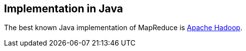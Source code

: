 [[implementation]]
== Implementation in Java

The best known Java implementation of MapReduce is
https://www.vogella.com/tutorials/ApacheHadoop/article.html[Apache Hadoop].

